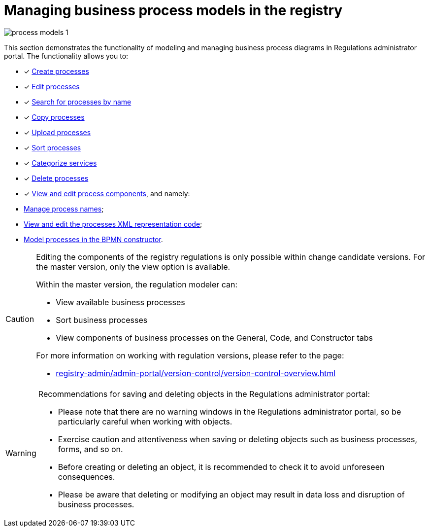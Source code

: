 :toc-title: On this page:
:toc: auto
:toclevels: 5
:experimental:
:sectnums:
:sectnumlevels: 5
:sectanchors:
:sectlinks:
:partnums:

//= Управління моделями бізнес-процесів реєстру
= Managing business process models in the registry

image:registry-develop:registry-admin/admin-portal/process-models/process-models-1.png[]

//Розділ показує функціональність моделювання та управління схемами бізнес-процесів у Кабінеті адміністратора регламентів. Функціональність дозволяє:
This section demonstrates the functionality of modeling and managing business process diagrams in Regulations administrator portal. The functionality allows you to:

//* [*] xref:registry-admin/admin-portal/registry-modeling/process-models/create-process.adoc[Створювати процеси]
* [*] xref:registry-admin/admin-portal/registry-modeling/process-models/create-process.adoc[Create processes]
//* [*] xref:registry-admin/admin-portal/registry-modeling/process-models/edit-process.adoc[Редагувати процеси]
* [*] xref:registry-admin/admin-portal/registry-modeling/process-models/edit-process.adoc[Edit processes]
//* [*] xref:registry-admin/admin-portal/registry-modeling/process-models/search-process.adoc[Шукати процеси за назвою]
* [*] xref:registry-admin/admin-portal/registry-modeling/process-models/search-process.adoc[Search for processes by name]
//* [*] xref:registry-admin/admin-portal/registry-modeling/process-models/copy-process.adoc[Копіювати процеси]
* [*] xref:registry-admin/admin-portal/registry-modeling/process-models/copy-process.adoc[Copy processes]
//* [*] xref:registry-admin/admin-portal/registry-modeling/process-models/upload-process.adoc[Завантажувати (upload) процеси]
* [*] xref:registry-admin/admin-portal/registry-modeling/process-models/upload-process.adoc[Upload processes]
//TODO: TBD in future: Експортувати (download) процеси
//* [*] xref:registry-admin/admin-portal/registry-modeling/process-models/sorting-process.adoc[Сортувати процеси]
* [*] xref:registry-admin/admin-portal/registry-modeling/process-models/sorting-process.adoc[Sort processes]
//* [*] xref:registry-develop:registry-admin/admin-portal/registry-modeling/process-models/process-groups.adoc[Категоризувати послуги]
* [*] xref:registry-develop:registry-admin/admin-portal/registry-modeling/process-models/process-groups.adoc[Categorize services]
//* [*] xref:registry-admin/admin-portal/registry-modeling/process-models/delete-process.adoc[Видаляти процеси]
* [*] xref:registry-admin/admin-portal/registry-modeling/process-models/delete-process.adoc[Delete processes]
//* [*] xref:registry-admin/admin-portal/registry-modeling/process-models/components/process-components-overview.adoc[Переглядати та редагувати складові процесів], а саме:
* [*] xref:registry-admin/admin-portal/registry-modeling/process-models/components/process-components-overview.adoc[View and edit process components], and namely:

//** xref:registry-admin/admin-portal/registry-modeling/process-models/create-process.adoc#tab-general[керувати назвами процесу];
** xref:registry-admin/admin-portal/registry-modeling/process-models/create-process.adoc#tab-general[Manage process names];
//** xref:registry-admin/admin-portal/registry-modeling/process-models/components/tab-code.adoc[переглядати та редагувати код XML-представлення процесів];
** xref:registry-admin/admin-portal/registry-modeling/process-models/components/tab-code.adoc[View and edit the processes XML representation code];
//** xref:registry-admin/admin-portal/registry-modeling/process-models/components/tab-bpmn-editor.adoc[моделювати процеси у BPMN-конструкторі].
** xref:registry-admin/admin-portal/registry-modeling/process-models/components/tab-bpmn-editor.adoc[Model processes in the BPMN constructor].

[CAUTION]
====
//Редагування складових регламенту реєстру можливе лише в рамках версій-кандидатів на внесення змін. Для майстер-версії доступна лише опція перегляду.
Editing the components of the registry regulations is only possible within change candidate versions. For the master version, only the view option is available.

//У рамках майстер-версії на внесення змін моделювальник регламенту може:
Within the master version, the regulation modeler can:

//* переглядати доступні бізнес-процеси;
// сортувати бізнес-процеси;
//* переглядати складові бізнес-процесів на вкладках [.underline]#Загальна#, [.underline]#Код# та [.underline]#Конструктор#.
* View available business processes
* Sort business processes
* View components of business processes on the [.underline]#General#, [.underline]#Code#, and [.underline]#Constructor# tabs

//Детальніше про особливості роботи з версіями регламенту дивіться на сторінці:
For more information on working with regulation versions, please refer to the page:

* xref:registry-admin/admin-portal/version-control/version-control-overview.adoc[]
====

[WARNING]
====
//Рекомендації для збереження та видалення об'єктів у Кабінеті адміністратора регламентів:
Recommendations for saving and deleting objects in the Regulations administrator portal:

//* Зверніть увагу, що у Кабінеті адміністратора регламентів немає попереджувальних вікон, тому будьте особливо уважні та обережні при роботі з об'єктами.
* Please note that there are no warning windows in the Regulations administrator portal, so be particularly careful when working with objects.
//* Будьте особливо обережні та уважні при збереженні або видаленні об'єктів, таких як бізнес-процеси, форми тощо.
* Exercise caution and attentiveness when saving or deleting objects such as business processes, forms, and so on.
//* Перед створенням або видаленням об'єкта, рекомендується перевірити його, щоб уникнути непередбачуваних наслідків.
* Before creating or deleting an object, it is recommended to check it to avoid unforeseen consequences.
//* Врахуйте, що видалення або зміна об'єкта може призвести до втрати даних та порушення бізнес-процесів.
* Please be aware that deleting or modifying an object may result in data loss and disruption of business processes.
====




